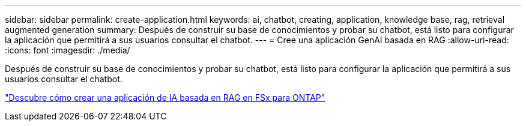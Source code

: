 ---
sidebar: sidebar 
permalink: create-application.html 
keywords: ai, chatbot, creating, application, knowledge base, rag, retrieval augmented generation 
summary: Después de construir su base de conocimientos y probar su chatbot, está listo para configurar la aplicación que permitirá a sus usuarios consultar el chatbot. 
---
= Cree una aplicación GenAI basada en RAG
:allow-uri-read: 
:icons: font
:imagesdir: ./media/


[role="lead"]
Después de construir su base de conocimientos y probar su chatbot, está listo para configurar la aplicación que permitirá a sus usuarios consultar el chatbot.

https://community.netapp.com/t5/Tech-ONTAP-Blogs/How-to-create-a-RAG-based-AI-application-on-FSx-for-ONTAP-with-BlueXP-workload/ba-p/453870["Descubre cómo crear una aplicación de IA basada en RAG en FSx para ONTAP"^]
